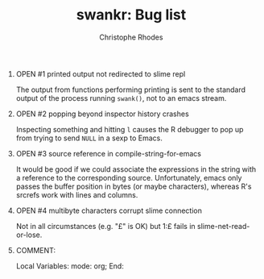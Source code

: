 #+SEQ_TODO: OPEN | RESOLVED
#+TITLE: swankr: Bug list
#+AUTHOR: Christophe Rhodes
#+EMAIL: csr21@cantab.net
#+OPTIONS: H:0 toc:nil
* OPEN #1 printed output not redirected to slime repl
  The output from functions performing printing is sent to the
  standard output of the process running =swank()=, not to an emacs
  stream.
* OPEN #2 popping beyond inspector history crashes
  Inspecting something and hitting =l= causes the R debugger to pop
  up from trying to send =NULL= in a sexp to Emacs.
* OPEN #3 source reference in compile-string-for-emacs
  It would be good if we could associate the expressions in the string
  with a reference to the corresponding source.  Unfortunately, emacs
  only passes the buffer position in bytes (or maybe characters),
  whereas R's srcrefs work with lines and columns.
* OPEN #4 multibyte characters corrupt slime connection
  Not in all circumstances (e.g. "£" is OK) but 1:£ fails in
  slime-net-read-or-lose.
* COMMENT:
Local Variables:
mode: org;
End:
